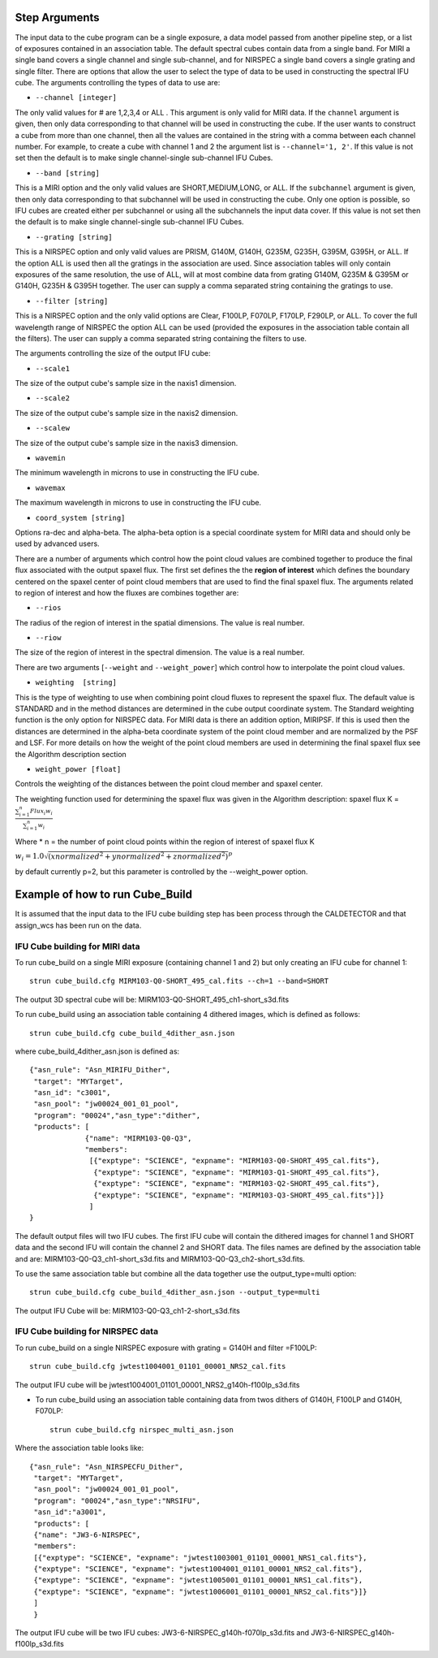 .. _arguments:

Step Arguments
==============
The input data to the cube program can be a
single exposure, a data model passed from another pipeline step,  or a list of exposures contained in an association table.
The default spectral cubes contain data from a single band. For MIRI a single band covers a single channel and single sub-channel,
and for NIRSPEC a single band covers a single grating and single filter. There are options that allow the user to select the
type of data to be used in constructing the spectral IFU cube.
The arguments controlling the  types of data to use  are:

* ``--channel [integer]``

The only valid values for # are 1,2,3,4 or ALL .
This argument is only valid for MIRI data. If the ``channel`` argument is given, then only data corresponding to that channel
will be used in constructing the cube.  If the user wants to construct a cube from more than one channel,
then all the values are contained in the string with a comma between each channel number. For example,
to create a cube with channel 1 and 2 the argument list is ``--channel='1, 2'``. If this value is not set then the default is
to make single channel-single sub-channel IFU Cubes.

* ``--band [string]``

This is a MIRI option and the  only valid values  are SHORT,MEDIUM,LONG, or ALL.
If the ``subchannel`` argument is given, then only data corresponding
to that subchannel will be used in  constructing the cube. Only one option is possible, so IFU cubes are created either
per subchannel or using all the subchannels the input data cover.  If this value is not set then the default is
to make single channel-single sub-channel IFU Cubes.


* ``--grating [string]``

This is a NIRSPEC option and only valid values are PRISM, G140M, G140H, G235M, G235H, G395M, G395H, or ALL.
If the option ALL is used then all the gratings in the association are used.
Since association tables will only contain exposures of the same resolution, the use of ALL, will at most combine
data from grating G140M, G235M & G395M or G140H, G235H & G395H together. The user can supply a comma separated string
containing the gratings to use.

* ``--filter [string]``

This is a NIRSPEC  option and the only valid options are Clear, F100LP, F070LP, F170LP, F290LP, or ALL. To
cover the full wavelength range of NIRSPEC the option ALL can be used (provided the exposures in the association table
contain all the filters). The user can supply a comma separated string containing the filters to use.


The arguments controlling the size of the output IFU cube:

* ``--scale1``

The size of the output cube's sample size in the naxis1 dimension.

* ``--scale2``

The size of the output cube's sample size  in the naxis2 dimension.

* ``--scalew``

The size of the output cube's sample size in the naxis3 dimension.

* ``wavemin``

The minimum wavelength in microns to use in constructing the IFU cube.

* ``wavemax``

The maximum wavelength in microns to use in constructing the IFU cube.

* ``coord_system [string]``

Options ra-dec and alpha-beta. The alpha-beta option is a special coordinate system
for MIRI data and should only be used by advanced users.


There are a number of arguments which control how the point cloud values are combined together to produce the final
flux associated with the output  spaxel flux. The first set defines the the  **region of interest**  which defines the
boundary centered on the spaxel center of   point cloud members that are used to find the final spaxel flux.
The arguments related to region of interest and how the fluxes are combines together are:

* ``--rios``
The radius of the region of interest in the spatial  dimensions. The value is  real number.

* ``--riow``
The size of the region of interest in the spectral dimension. The value is a real
number.


There are two arguments [``--weight`` and ``--weight_power``]  which control how to interpolate the point cloud values.

* ``weighting  [string]``

This is the type of weighting to use when combining point cloud fluxes to represent the spaxel flux.
The default value is STANDARD and in the method distances
are determined in the cube output coordinate system. The Standard weighting function is the only option for NIRSPEC data.
For MIRI data is there an addition option, MIRIPSF. If this is used  then the distances are determined in
the alpha-beta coordinate system of the point cloud member and are normalized by the PSF and LSF. For more details on
how the weight of the point cloud members are used in determining the final spaxel flux see the Algorithm description section

* ``weight_power [float]``

Controls the weighting of the distances between the point cloud member and spaxel center.

The weighting function used for determining the spaxel flux was given in the Algorithm description:
spaxel flux K =
:math:`\frac{ \sum_{i=1}^n Flux_i w_i}{\sum_{i=1}^n w_i}`

Where
* n = the number of point cloud points within the region of interest of spaxel flux K

:math:`w_i =1.0 \sqrt{({xnormalized}^2 + {ynormalized}^2 + {znormalized}^2)}^{p}`

by default currently p=2, but this parameter is controlled by the --weight_power option.


Example of how to run Cube_Build
================================
It is assumed that the input data to the  IFU cube building step has been process through the CALDETECTOR  and
that assign_wcs has been run on the data.

IFU Cube building for MIRI data
-------------------------------

To run cube_build on a single MIRI exposure (containing channel 1 and 2) but only creating an IFU cube for channel 1::

	strun cube_build.cfg MIRM103-Q0-SHORT_495_cal.fits --ch=1 --band=SHORT

The output 3D spectral cube will be: MIRM103-Q0-SHORT_495_ch1-short_s3d.fits


To run cube_build using an association table containing 4 dithered images, which is defined as follows::

	strun cube_build.cfg cube_build_4dither_asn.json

where  cube_build_4dither_asn.json is defined as::

	{"asn_rule": "Asn_MIRIFU_Dither",
         "target": "MYTarget",
         "asn_id": "c3001",
	 "asn_pool": "jw00024_001_01_pool",
         "program": "00024","asn_type":"dither",
	 "products": [
                     {"name": "MIRM103-Q0-Q3",
                     "members":
                      [{"exptype": "SCIENCE", "expname": "MIRM103-Q0-SHORT_495_cal.fits"},
                       {"exptype": "SCIENCE", "expname": "MIRM103-Q1-SHORT_495_cal.fits"},
                       {"exptype": "SCIENCE", "expname": "MIRM103-Q2-SHORT_495_cal.fits"},
                       {"exptype": "SCIENCE", "expname": "MIRM103-Q3-SHORT_495_cal.fits"}]}
	              ]
        }


The default output files will two IFU cubes. The first IFU cube will contain the dithered images for
channel 1 and SHORT data and the second IFU will contain the channel 2 and SHORT data. The files names are defined by
the association table and are: MIRM103-Q0-Q3_ch1-short_s3d.fits and MIRM103-Q0-Q3_ch2-short_s3d.fits.


To use the same association table but  combine all the data together use the output_type=multi option::

	 strun cube_build.cfg cube_build_4dither_asn.json --output_type=multi


The output  IFU Cube will be: MIRM103-Q0-Q3_ch1-2-short_s3d.fits


IFU Cube building for NIRSPEC data
----------------------------------

To run cube_build on a single NIRSPEC exposure with grating = G140H and filter =F100LP::

	strun cube_build.cfg jwtest1004001_01101_00001_NRS2_cal.fits

The output IFU cube will be jwtest1004001_01101_00001_NRS2_g140h-f100lp_s3d.fits

- To run cube_build using an association table containing data from twos dithers of G140H, F100LP and G140H, F070LP::

	strun cube_build.cfg nirspec_multi_asn.json

Where the association table looks like::

	{"asn_rule": "Asn_NIRSPECFU_Dither",
         "target": "MYTarget",
	 "asn_pool": "jw00024_001_01_pool",
	 "program": "00024","asn_type":"NRSIFU",
	 "asn_id":"a3001",
	 "products": [
         {"name": "JW3-6-NIRSPEC",
         "members":
         [{"exptype": "SCIENCE", "expname": "jwtest1003001_01101_00001_NRS1_cal.fits"},
         {"exptype": "SCIENCE", "expname": "jwtest1004001_01101_00001_NRS2_cal.fits"},
         {"exptype": "SCIENCE", "expname": "jwtest1005001_01101_00001_NRS1_cal.fits"},
         {"exptype": "SCIENCE", "expname": "jwtest1006001_01101_00001_NRS2_cal.fits"}]}
         ]
	 }

The output IFU cube will be two IFU cubes: JW3-6-NIRSPEC_g140h-f070lp_s3d.fits and JW3-6-NIRSPEC_g140h-f100lp_s3d.fits


